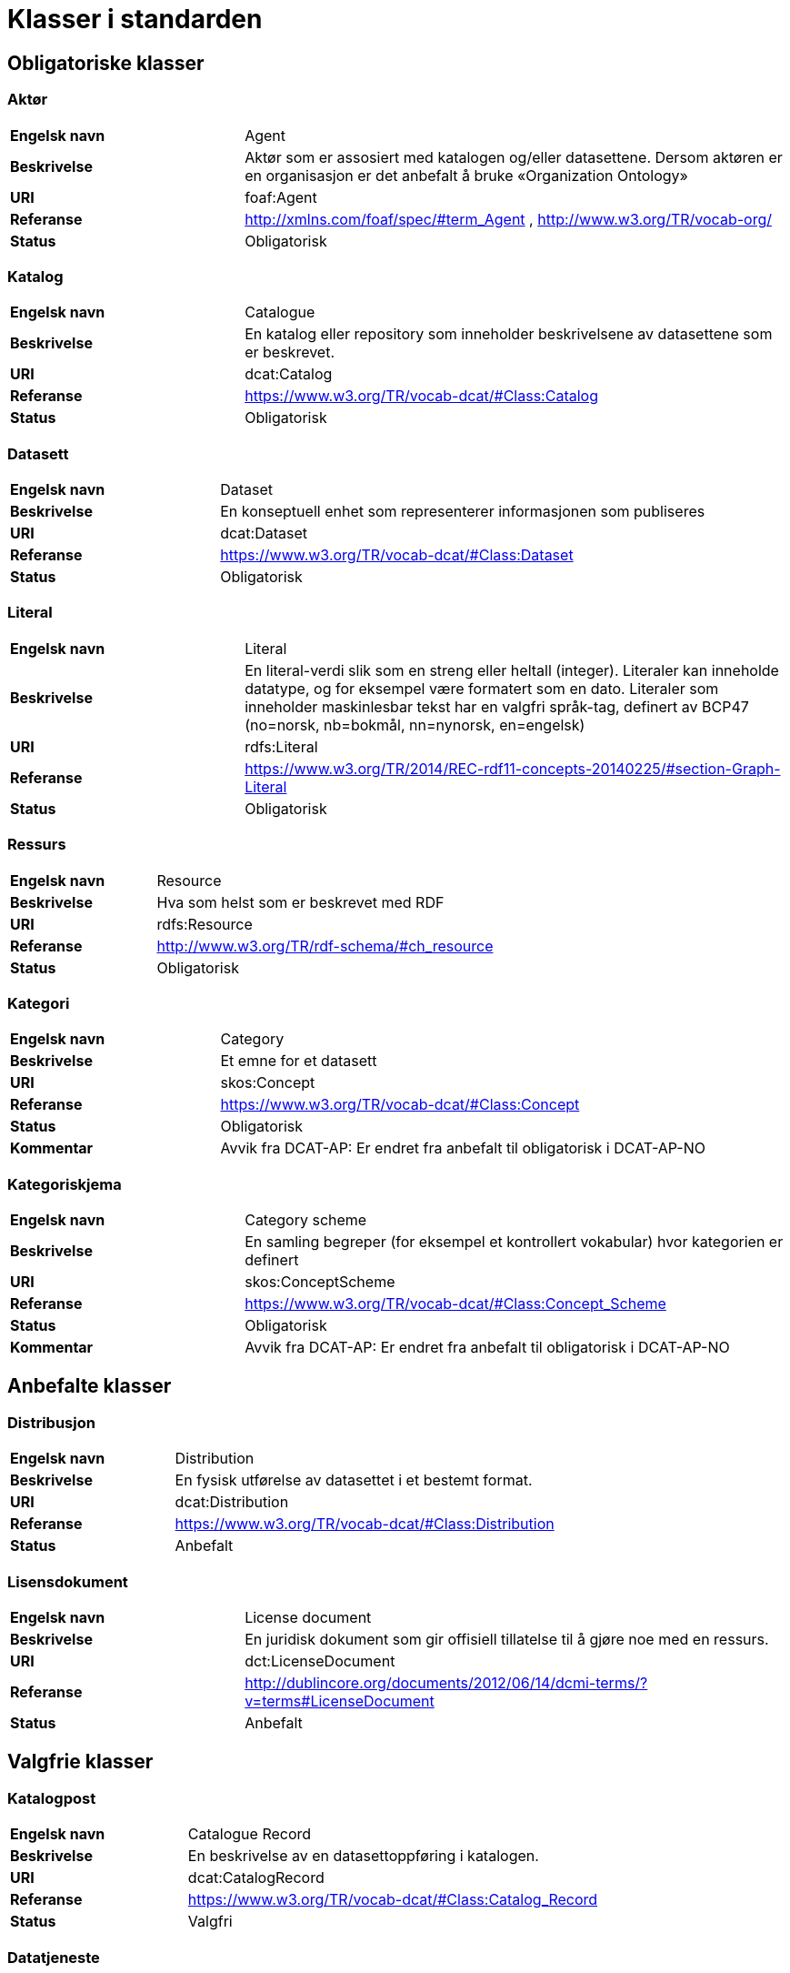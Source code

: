 = Klasser i standarden

== Obligatoriske klasser

=== Aktør [[klasse-aktor]]

[cols="30s,70d"]
|===
| Engelsk navn | Agent
| Beskrivelse | Aktør som er assosiert med katalogen og/eller datasettene. Dersom aktøren er en organisasjon er det anbefalt å bruke «Organization Ontology»
| URI | foaf:Agent
| Referanse | http://xmlns.com/foaf/spec/#term_Agent , http://www.w3.org/TR/vocab-org/
| Status | Obligatorisk
|===

=== Katalog [[klasse-katalog]]

[cols="30s,70d"]
|===
| Engelsk navn | Catalogue
| Beskrivelse | En katalog eller repository som inneholder beskrivelsene av datasettene som er beskrevet.
| URI | dcat:Catalog
| Referanse | https://www.w3.org/TR/vocab-dcat/#Class:Catalog
| Status | Obligatorisk
|===

=== Datasett [[klasse-datasett]]

[cols="30s,70d"]
|===
|Engelsk navn | Dataset
|Beskrivelse | En konseptuell enhet som representerer informasjonen som publiseres
|URI | dcat:Dataset
|Referanse | https://www.w3.org/TR/vocab-dcat/#Class:Dataset
|Status | Obligatorisk
|===

=== Literal [[klasse-literal]]

[cols="30s,70d"]
|===
| Engelsk navn | Literal
| Beskrivelse | En literal-verdi slik som en streng eller heltall (integer). Literaler kan inneholde datatype, og for eksempel være formatert som en dato. Literaler som inneholder maskinlesbar tekst har en valgfri språk-tag, definert av BCP47 (no=norsk, nb=bokmål, nn=nynorsk, en=engelsk)
| URI | rdfs:Literal
| Referanse | https://www.w3.org/TR/2014/REC-rdf11-concepts-20140225/#section-Graph-Literal
| Status | Obligatorisk
|===

=== Ressurs [[klasse-ressurs]]

[cols="30s,70d"]
|===
| Engelsk navn | Resource
| Beskrivelse | Hva som helst som er beskrevet med RDF
| URI | rdfs:Resource
| Referanse | http://www.w3.org/TR/rdf-schema/#ch_resource
| Status | Obligatorisk
|===

=== Kategori [[klasse-kategori]]

[cols="30s,70d"]
|===
| Engelsk navn | Category
| Beskrivelse | Et emne for et datasett
| URI | skos:Concept
| Referanse | https://www.w3.org/TR/vocab-dcat/#Class:Concept
| Status | Obligatorisk
|Kommentar | Avvik fra DCAT-AP: Er endret fra anbefalt til obligatorisk i DCAT-AP-NO
|===

=== Kategoriskjema [[klasse-kategoriskjema]]

[cols="30s,70d"]
|===
| Engelsk navn | Category scheme
| Beskrivelse | En samling begreper (for eksempel et kontrollert vokabular) hvor kategorien er definert
| URI | skos:ConceptScheme
| Referanse | https://www.w3.org/TR/vocab-dcat/#Class:Concept_Scheme
| Status | Obligatorisk
| Kommentar| Avvik fra DCAT-AP: Er endret fra anbefalt til obligatorisk i DCAT-AP-NO
|===

== Anbefalte klasser

=== Distribusjon [[klasse-distribusjon]]

[cols="30s,70d"]
|===
| Engelsk navn | Distribution
| Beskrivelse | En fysisk utførelse av datasettet i et bestemt format.
| URI | dcat:Distribution
| Referanse | https://www.w3.org/TR/vocab-dcat/#Class:Distribution
| Status | Anbefalt
|===

=== Lisensdokument [[klasse-lisensdokument]]

[cols="30s,70d"]
|===
| Engelsk navn | License document
| Beskrivelse | En juridisk dokument som gir offisiell tillatelse til å gjøre noe med en ressurs.
| URI | dct:LicenseDocument
| Referanse | http://dublincore.org/documents/2012/06/14/dcmi-terms/?v=terms#LicenseDocument
| Status | Anbefalt
|===

== Valgfrie klasser

=== Katalogpost [[klasse-katalogpost]]

[cols="30s,70d"]
|===
| Engelsk navn | Catalogue Record
| Beskrivelse | En beskrivelse av en datasettoppføring i katalogen.
| URI | dcat:CatalogRecord
| Referanse | https://www.w3.org/TR/vocab-dcat/#Class:Catalog_Record
| Status | Valgfri
|===

=== Datatjeneste [[klasse-datatjeneste]]

[cols="30s,70d"]
|===
| Engelsk navn | Data Service
| Beskrivelse | En samling av operasjoner som gir tilgang til ett eller flere datasett eller databehandlingsfunksjoner.
| URI | dcat:DataService
| Referanse | https://www.w3.org/TR/vocab-dcat/#Class:Data_Service
| Status | Valgfri
|===

=== Sjekksum [[klasse-sjekksum]]

[cols="30s,70d"]
|===
| Engelsk navn | Checksum
| Beskrivelse | En beskrivelse som muliggjør autentisering av en fil. Flere sjekksumtyper og kryptografiske algoritmer kan brukes.
| URI | spdx:Checksum
| Referanse | http://spdx.org/rdf/terms#Checksum
| Status | Valgfri
|===

=== Dokument  [[klasse-dokument]]

[cols="30s,70d"]
|===
| Engelsk navn | Document
| Beskrivelse | En tekstlig ressurs beregnet på mennesker som inneholder informasjon. For eksempel en nettside om et datasett.
| URI | foaf:Document
| Referanse | http://xmlns.com/foaf/spec/#term_Document
| Status | Valgfri
|===

=== Frekvens [[klasse-frekvens]]

[cols="30s,70d"]
|===
| Engelsk navn | Frequency
| Beskrivelse | Hvor ofte noe skjer, for eksempel publisering av et datasett.
| URI | dct:Frequency
| Referanse | http://dublincore.org/documents/dcmi-terms/#terms-Frequency
| Status | Valgfri
|===

=== Identifikator [[klasse-identifikator]]

[cols="30s,70d"]
|===
| Engelsk navn | Identifier
| Beskrivelse | En identifikator i en bestemt kontekst, bestående av strengen som er identifikatoren; en valgfri identifikator for identifikatorsystemet; en valgfri identifikator for versjonen av identifikatorsystemet; en valgfri identifikator for etaten som administrerer identifikatorsystemet
| URI | adms:Identifier
| Referanse | http://www.w3.org/TR/vocab-adms/#identifier
| Status | Valgfri
|===

=== Kontaktpunkt [[klasse-kontaktpunkt]]

[cols="30s,70d"]
|===
| Engelsk navn | Kind
| Beskrivelse | En beskrivelse av et kontaktpunkt i henhold til vCard spesifikasjonen. Her kan man for eksempel oppgi telefonnr og/eller epost. Merk at beskrivelsen må være en instans av en av fire typer: individ, organisasjon, lokasjon eller gruppe.
| URI | vcard:Kind
| Referanse | http://www.w3.org/TR/2014/NOTE-vcard-rdf-20140522/#d4e181
| Status | Valgfri
|===

=== Språksystem [[klasse-spraksystem]]

[cols="30s,70d"]
|===
| Engelsk navn | Linguistic system
| Beskrivelse | Et system av tegn, symboler, lyder, gester, eller regler som brukes i kommunikasjon, for eksempel et språk
| URI | dct:LinguisticSystem
| Referanse | http://dublincore.org/documents/dcmi-terms/#terms-LinguisticSystem
| Status | Valgfri
|===

=== Lokasjon [[klasse-lokasjon]]

[cols="30s,70d"]
|===
| Engelsk navn | Location
| Beskrivelse | En region eller et navngitt sted. Det kan representeres ved hjelp av et kontrollert vokabular eller med geografiske koordinater.
| URI | dct:Location
| Referanse | http://dublincore.org/documents/dcmi-terms/#terms-Location
| Status | Valgfri

|===
=== Medietype [[klasse-medietype]]

[cols="30s,70d"]
|===
| Engelsk navn | Media type
| Beskrivelse | En medietype, for eksempel formatet til en datafil
| URI | dct:MediaType
| Referanse | http://purl.org/dc/terms/MediaType
| Status | Valgfri

|===
=== Tidsrom [[klasse-tidsom]]

[cols="30s,70d"]
|===
| Engelsk navn | Period of time
| Beskrivelse | Et tidsintervall som er navngitt eller definert av en start- og sluttdato.
| URI | dct:PeriodOfTime
| Referanse | http://dublincore.org/documents/dcmi-terms/#terms-PeriodOfTime
| Status | Valgfri
|===

=== Utgivertype [[klasse-utgivertype]]

[cols="30s,70d"]
|===
| Engelsk navn | Publisher type
| Beskrivelse | Type organisasjon som fungerer som en utgiver
| URI | skos:Concept
| Referanse | http://www.w3.org/TR/vocab-adms/#dcterms-type
| Status | Valgfri
|===

=== Relasjon [[klasse-relasjon]]

[cols="30s,70d"]
|===
| Engelsk navn | Relationship
| Beskrivelse | For å knytte ytterligere informasjon til en relasjon mellom ressurser
| URI | dcat:Relationship
| Referanse | https://www.w3.org/TR/vocab-dcat-2/#Class:Relationship
| Status | Valgfri
|===

=== Rettighetsutsagn [[klasse-rettighetsutsagn]]

[cols="30s,70d"]
|===
| Engelsk navn | Rights statement
| Beskrivelse | En utsagn om immaterielle rettigheter knyttet til en ressurs, et juridisk dokument som gir offisiell tillatelse til å gjøre noe med en ressurs, eller en uttalelse om tilgangsrettigheter.
| URI | dct:RightsStatement
| Referanse | http://dublincore.org/documents/dcmi-terms/#terms-RightsStatement
| Status | Valgfri
|===

=== Standard [[klasse-standard]]

[cols="30s,70d"]
|===
| Engelsk navn | Standard
| Beskrivelse | En standard eller annen spesifikasjon som et datasett er i samsvar med
| URI | dct:Standard
| Referanse | http://dublincore.org/documents/dcmi-terms/#terms-Standard
| Status | Valgfri
|===

=== Rolle [[klasse-rolle]]

[cols="30s,70d"]
|===
| Engelsk navn | Role
| Beskrivelse | En rolle er funksjonen til en ressurs eller aktør i forhold til en annen ressurs. Her brukt i sammenheng med ressurshenvisning (resource attribution) eller ressursrelasjoner. Merk at det er en underklasse av `skos:Concept`.
| URI | dcat:Role
| Referanse | https://www.w3.org/TR/vocab-dcat-2/#Class:Role
| Status | Valgfri
|===

=== Status [[klasse-status]]

[cols="30s,70d"]
|===
| Engelsk navn | Status
| Beskrivelse | En indikasjon på modenhet for en distribusjon
| URI | skos:Concept
| Referanse | http://www.w3.org/TR/vocab-adms/#status
| Status | Valgfri
|===

=== Proveniensbeskrivelse [[klasse-proveniensbeskrivelse]]

[cols="30s,70d"]
|===
| Engelsk navn | ProvenanceStatement
| Beskrivelse | En beskrivelse av enhver endring i eierskap og forvaltning av en ressurs (fra den ble opprettet) som har betydning for autentisitet, integritet og fortolkning.
| URI | dct:ProvenanceStatement
| Referanse | http://dublincore.org/documents/dcmi-terms/#terms-ProvenanceStatement
| Status | Valgfri
|===
